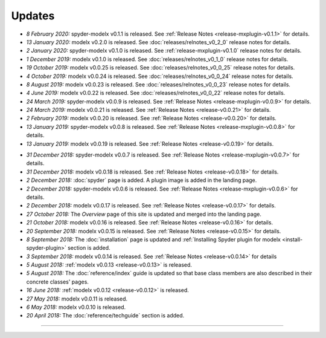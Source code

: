 Updates
=======


.. Latest Updates Begin

* *8 February 2020:*
  spyder-modelx v0.1.1 is released.  See :ref:`Release Notes <release-mxplugin-v0.1.1>`
  for details.

* *13 January 2020:*
  modelx v0.2.0 is released. See :doc:`releases/relnotes_v0_2_0`
  release notes for details.

* *2 January 2020:*
  spyder-modelx v0.1.0 is released.
  See :ref:`release-mxplugin-v0.1.0` release notes for details.

* *1 December 2019:*
  modelx v0.1.0 is released. See :doc:`releases/relnotes_v0_1_0`
  release notes for details.

* *19 October 2019:*
  modelx v0.0.25 is released. See :doc:`releases/relnotes_v0_0_25`
  release notes for details.

* *4 October 2019:*
  modelx v0.0.24 is released. See :doc:`releases/relnotes_v0_0_24`
  release notes for details.

* *8 August 2019:*
  modelx v0.0.23 is released. See :doc:`releases/relnotes_v0_0_23`
  release notes for details.

* *4 June 2019:*
  modelx v0.0.22 is released. See :doc:`releases/relnotes_v0_0_22`
  release notes for details.

* *24 March 2019:*
  spyder-modelx v0.0.9 is released.
  See :ref:`Release Notes <release-mxplugin-v0.0.9>` for details.

* *24 March 2019:*
  modelx v0.0.21 is released. See :ref:`Release Notes <release-v0.0.21>`
  for details.

* *2 February 2019:*
  modelx v0.0.20 is released. See :ref:`Release Notes <release-v0.0.20>`
  for details.

* *13 January 2019:*
  spyder-modelx v0.0.8 is released.
  See :ref:`Release Notes <release-mxplugin-v0.0.8>`
  for details.

* *13 January 2019:*
  modelx v0.0.19 is released. See :ref:`Release Notes <release-v0.0.19>`
  for details.

.. Latest Updates End

* *31 December 2018:*
  spyder-modelx v0.0.7 is released.
  See :ref:`Release Notes <release-mxplugin-v0.0.7>`
  for details.

* *31 December 2018:*
  modelx v0.0.18 is released. See :ref:`Release Notes <release-v0.0.18>`
  for details.

* *2 December 2018:*
  :doc:`spyder` page is added. A plugin image is added in the landing page.

* *2 December 2018:*
  spyder-modelx v0.0.6 is released.
  See :ref:`Release Notes <release-mxplugin-v0.0.6>`
  for details.

* *2 December 2018:*
  modelx v0.0.17 is released. See :ref:`Release Notes <release-v0.0.17>`
  for details.

* *27 October 2018:*
  The *Overview* page of this site is updated and merged into the landing
  page.

* *21 October 2018:*
  modelx v0.0.16 is released. See :ref:`Release Notes <release-v0.0.16>`
  for details.

* *20 September 2018:*
  modelx v0.0.15 is released. See :ref:`Release Notes <release-v0.0.15>`
  for details.

* *8 September 2018:*
  The :doc:`installation` page is updated and
  :ref:`Installing Spyder plugin for modelx <install-spyder-plugin>` section
  is added.

* *3 September 2018:*
  modelx v0.0.14 is released. See :ref:`Release Notes <release-v0.0.14>`
  for details

* *5 August 2018:*
  :ref:`modelx v0.0.13 <release-v0.0.13>` is released.

* *5 August 2018:*
  The :doc:`reference/index` guide is updated so that base class members
  are also described in their concrete classes' pages.

* *16 June 2018:*
  :ref:`modelx v0.0.12 <release-v0.0.12>` is released.

* *27 May 2018:*
  modelx v0.0.11 is released.

* *6 May 2018:*
  modelx v0.0.10 is released.

* *20 April 2018:*
  The :doc:`reference/techguide` section is added.


-------

.. Dummy
